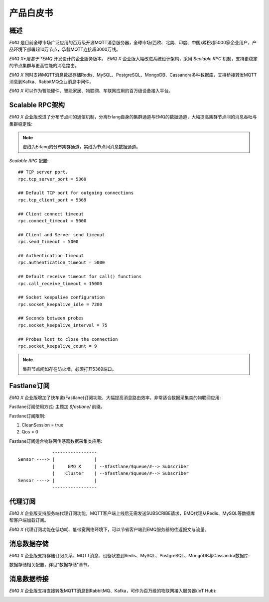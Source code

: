 
.. _whitepaper:

==========
产品白皮书
==========

----
概述
----

*EMQ* 是目前全球市场广泛应用的百万级开源MQTT消息服务器，全球市场(西欧、北美、印度、中国)累积超5000家企业用户，产品环境下部署超10万节点，承载MQTT连接超3000万线。

*EMQ X*是基于 *EMQ* 开发设计的企业服务版本。 *EMQ X* 企业版大幅改进系统设计架构，采用 *Scalable RPC* 机制，支持更稳定的节点集群与更高性能的消息路由。

*EMQ X* 同时支持MQTT消息数据存储Redis、MySQL、PostgreSQL、MongoDB、Cassandra多种数据库，支持桥接转发MQTT消息到Kafka、RabbitMQ企业消息中间件。

*EMQ X* 可以作为智能硬件、智能家居、物联网、车联网应用的百万级设备接入平台。

.. image:: _static/images/emqx_enterprise.png

.. _scalable_rpc:

----------------
Scalable RPC架构
----------------

*EMQ X* 企业版改进了分布节点间的通信机制，分离Erlang自身的集群通道与EMQ的数据通道，大幅提高集群节点间的消息吞吐与集群稳定性:

.. NOTE:: 虚线为Erlang的分布集群通道，实线为节点间消息数据通道。

.. image:: _static/images/scalable_rpc.png

*Scalable RPC* 配置::

    ## TCP server port.
    rpc.tcp_server_port = 5369

    ## Default TCP port for outgoing connections
    rpc.tcp_client_port = 5369

    ## Client connect timeout
    rpc.connect_timeout = 5000

    ## Client and Server send timeout
    rpc.send_timeout = 5000

    ## Authentication timeout
    rpc.authentication_timeout = 5000

    ## Default receive timeout for call() functions
    rpc.call_receive_timeout = 15000

    ## Socket keepalive configuration
    rpc.socket_keepalive_idle = 7200

    ## Seconds between probes
    rpc.socket_keepalive_interval = 75

    ## Probes lost to close the connection
    rpc.socket_keepalive_count = 9

.. NOTE:: 集群节点间如存在防火墙，必须打开5369端口。

.. _fastlane:

------------
Fastlane订阅
------------

*EMQ X* 企业版增加了快车道(Fastlane)订阅功能，大幅提高消息路由效率，非常适合数据采集类的物联网应用:

.. image:: _static/images/fastlane.png

Fastlane订阅使用方式: 主题加 *$fastlane/* 前缀。

Fastlane订阅限制:

1. CleanSession = true
2. Qos = 0

Fastlane订阅适合物联网传感器数据采集类应用::

                 -----------------
    Sensor ----> |               |
                 |     EMQ X     | --$fastlane/$queue/#--> Subscriber
                 |    Cluster    | --$fastlane/$queue/#--> Subscriber
    Sensor ----> |               |
                 -----------------

--------
代理订阅
--------

*EMQ X* 企业版支持服务端代理订阅功能，MQTT客户端上线后无需发送SUBSCRIBE请求，EMQ代理从Redis、MySQL等数据库帮客户端加载订阅。

*EMQ X* 代理订阅功能在低功耗、低带宽网络环境下，可以节省客户端到EMQ服务器的往返报文与流量。

------------
消息数据存储
------------

*EMQ X* 企业版支持存储订阅关系、MQTT消息、设备状态到Redis、MySQL、PostgreSQL、MongoDB与Cassandra数据库:

.. imager:: _static/img/storage.png

数据存储相关配置，详见"数据存储"章节。

------------
消息数据桥接
------------

*EMQ X* 企业版支持直接转发MQTT消息到RabbitMQ、Kafka，可作为百万级的物联网接入服务器(IoT Hub):

.. image:: _static/images/iothub.png


